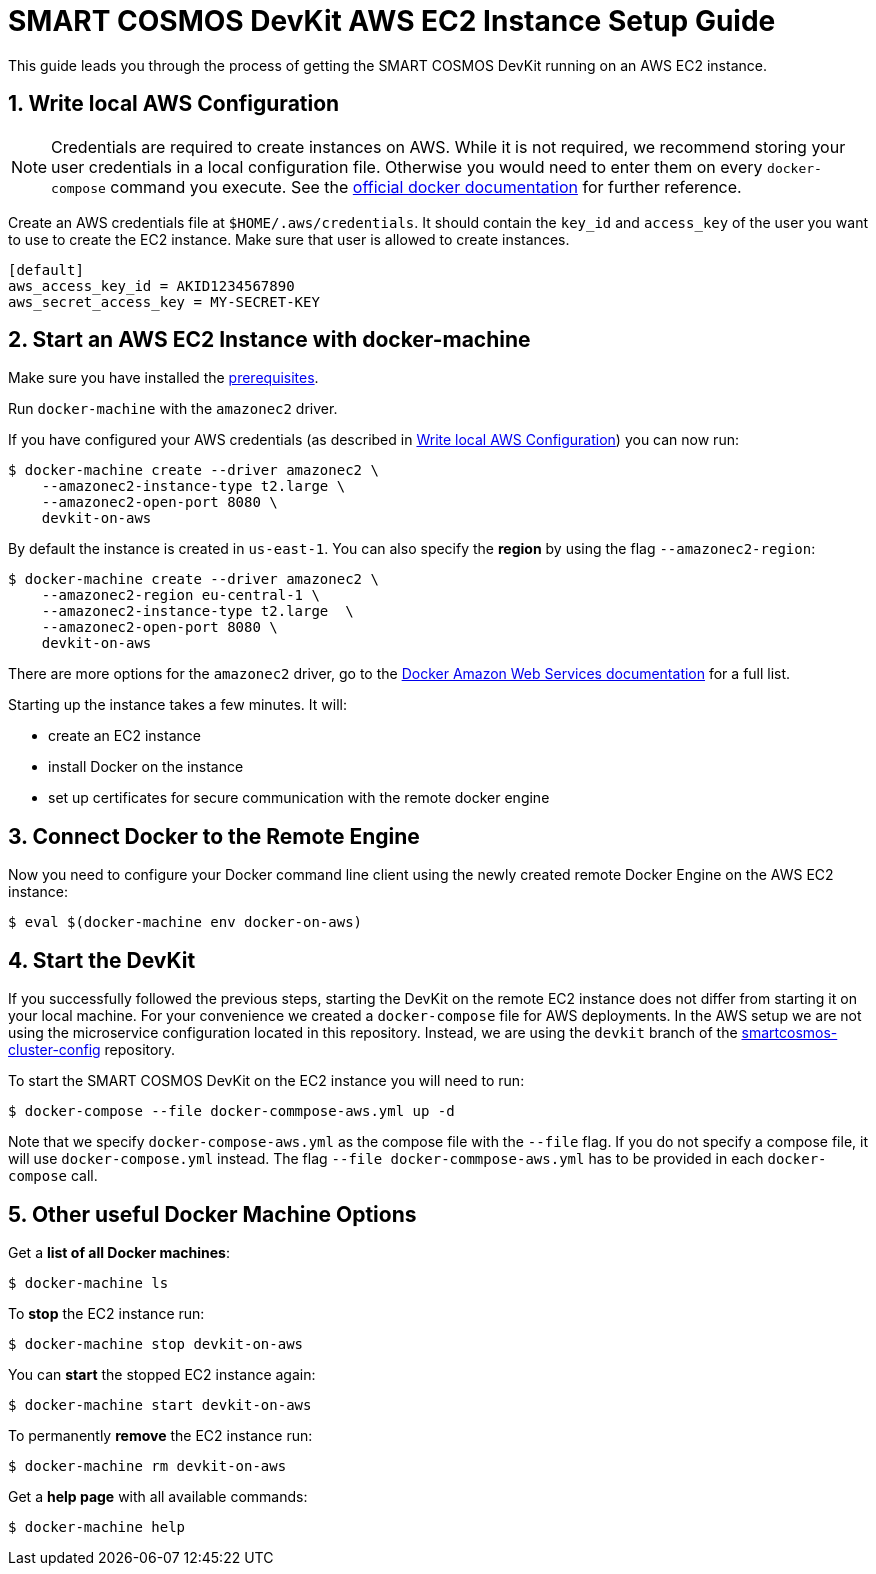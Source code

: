 :Email: api@smartrac-group.com
:imagesdir: images
:experimental:
:numbered:

= SMART COSMOS DevKit AWS EC2 Instance Setup Guide

This guide leads you through the process of getting the SMART COSMOS DevKit
running on an AWS EC2 instance.

// For that purpose you need to go through the following steps:
//
// . write local aws client configuration file
// . use `docker-machine` to start an instance with a docker engine
// . start the SMART COSMOS DevKit with `docker-compose`
//
// If you have done these steps you can deploy the DevKit as you would on
// your local system. This is possible because the docker engine is a REST service.
// The `docker` command line client will communicate with the remote engine.

[[awsConfig]]
== Write local AWS Configuration

NOTE: Credentials are required to create instances on AWS. While
it is not required, we recommend storing your user credentials in a local
configuration file. Otherwise you would need to enter them on every
`docker-compose` command you execute. See the
https://docs.docker.com/machine/examples/aws/#/step-2-use-machine-to-create-the-instance[official docker documentation]
for further reference.

Create an AWS credentials file at
`$HOME/.aws/credentials`. It should contain the `key_id` and `access_key`
of the user you want to use to create the EC2 instance. Make sure that
user is allowed to create instances.
[source]
----
[default]
aws_access_key_id = AKID1234567890
aws_secret_access_key = MY-SECRET-KEY
----

== Start an AWS EC2 Instance with docker-machine

Make sure you have installed the
link:../prerequisites.adoc[prerequisites].

Run `docker-machine` with the `amazonec2` driver.

If you have configured your AWS credentials (as described in <<awsConfig>>) you can
now run:

 $ docker-machine create --driver amazonec2 \
     --amazonec2-instance-type t2.large \
     --amazonec2-open-port 8080 \
     devkit-on-aws

By default the instance is created in `us-east-1`.
You can also specify the *region* by using the flag `--amazonec2-region`:

 $ docker-machine create --driver amazonec2 \
     --amazonec2-region eu-central-1 \
     --amazonec2-instance-type t2.large  \
     --amazonec2-open-port 8080 \
     devkit-on-aws

There are more options for the `amazonec2` driver, go to the
https://docs.docker.com/machine/drivers/aws/[Docker Amazon Web Services documentation]
for a full list.

Starting up the instance takes a few minutes.
It will:

* create an EC2 instance
* install Docker on the instance
* set up certificates for secure communication with the remote docker engine

== Connect Docker to the Remote Engine

Now you need to configure your Docker command
line client using the
newly created remote Docker Engine on
the AWS EC2 instance:

 $ eval $(docker-machine env docker-on-aws)

== Start the DevKit
If you successfully followed the previous steps,
starting the DevKit on the remote EC2 instance
does not differ from
starting it on your local
machine. For your convenience we created a
`docker-compose` file for AWS deployments.
In the AWS setup we are not using the
microservice configuration located in
this repository. Instead, we are
using the `devkit` branch
of the
https://github.com/SMARTRACTECHNOLOGY/smartcosmos-cluster-config[smartcosmos-cluster-config]
repository.

To start the SMART COSMOS DevKit on the EC2 instance you will need to run:

 $ docker-compose --file docker-commpose-aws.yml up -d

Note that we specify `docker-compose-aws.yml` as the compose file with the `--file` flag. If you
do not specify a compose file, it will
use `docker-compose.yml` instead. The flag
`--file docker-commpose-aws.yml`
has to be provided in each `docker-compose` call.

== Other useful Docker Machine Options

Get a **list of all Docker machines**:

 $ docker-machine ls


To **stop** the EC2 instance run:

 $ docker-machine stop devkit-on-aws

You can **start** the stopped EC2 instance again:

 $ docker-machine start devkit-on-aws

To permanently **remove** the EC2 instance run:

 $ docker-machine rm devkit-on-aws

Get a **help page** with all available commands:

 $ docker-machine help
